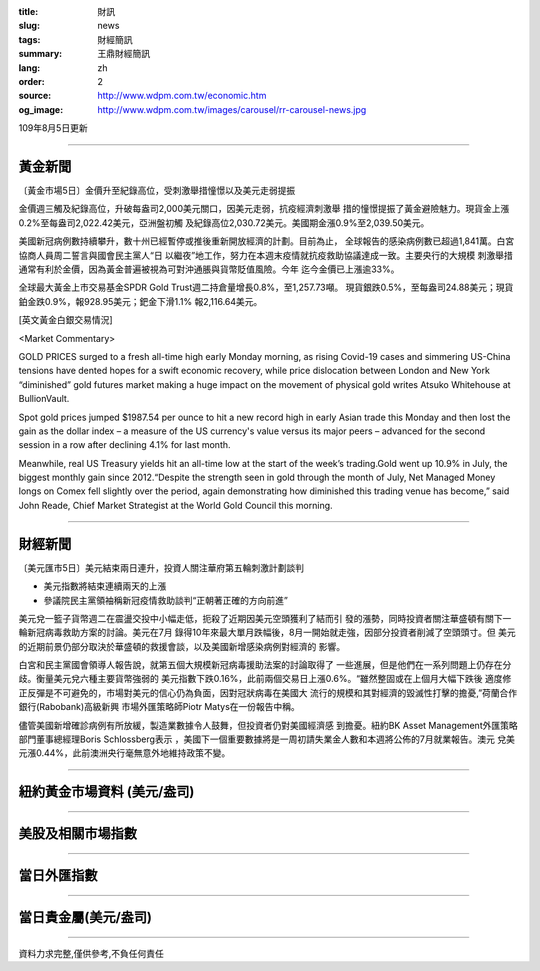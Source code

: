 :title: 財訊
:slug: news
:tags: 財經簡訊
:summary: 王鼎財經簡訊
:lang: zh
:order: 2
:source: http://www.wdpm.com.tw/economic.htm
:og_image: http://www.wdpm.com.tw/images/carousel/rr-carousel-news.jpg

109年8月5日更新

----

黃金新聞
++++++++

〔黃金市場5日〕金價升至紀錄高位，受刺激舉措憧憬以及美元走弱提振

金價週三觸及紀錄高位，升破每盎司2,000美元關口，因美元走弱，抗疫經濟刺激舉
措的憧憬提振了黃金避險魅力。現貨金上漲0.2%至每盎司2,022.42美元，亞洲盤初觸
及紀錄高位2,030.72美元。美國期金漲0.9%至2,039.50美元。

美國新冠病例數持續攀升，數十州已經暫停或推後重新開放經濟的計劃。目前為止，
全球報告的感染病例數已超過1,841萬。白宮協商人員周二誓言與國會民主黨人“日
以繼夜”地工作，努力在本週末疫情就抗疫救助協議達成一致。主要央行的大規模
刺激舉措通常有利於金價，因為黃金普遍被視為可對沖通脹與貨幣貶值風險。今年
迄今金價已上漲逾33%。

全球最大黃金上市交易基金SPDR Gold Trust週二持倉量增長0.8%，至1,257.73噸。
現貨銀跌0.5%，至每盎司24.88美元；現貨鉑金跌0.9%，報928.95美元；鈀金下滑1.1%
報2,116.64美元。








[英文黃金白銀交易情況]

<Market Commentary>

GOLD PRICES surged to a fresh all-time high early Monday morning, as 
rising Covid-19 cases and simmering US-China tensions have dented hopes 
for a swift economic recovery, while price dislocation between London and 
New York “diminished” gold futures market making a huge impact on the 
movement of physical gold writes Atsuko Whitehouse at BullionVault.
 
Spot gold prices jumped $1987.54 per ounce to hit a new record high in 
early Asian trade this Monday and then lost the gain as the dollar 
index – a measure of the US currency's value versus its major 
peers – advanced for the second session in a row after declining 4.1% 
for last month.
 
Meanwhile, real US Treasury yields hit an all-time low at the start of 
the week’s trading.Gold went up 10.9% in July, the biggest monthly gain 
since 2012.“Despite the strength seen in gold through the month of July, 
Net Managed Money longs on Comex fell slightly over the period, again 
demonstrating how diminished this trading venue has become,” said John 
Reade, Chief Market Strategist at the World Gold Council this morning.

----

財經新聞
++++++++

〔美元匯市5日〕美元結束兩日連升，投資人關注華府第五輪刺激計劃談判

* 美元指數將結束連續兩天的上漲
* 參議院民主黨領袖稱新冠疫情救助談判“正朝著正確的方向前進”


美元兌一籃子貨幣週二在震盪交投中小幅走低，扼殺了近期因美元空頭獲利了結而引
發的漲勢，同時投資者關注華盛頓有關下一輪新冠病毒救助方案的討論。美元在7月
錄得10年來最大單月跌幅後，8月一開始就走強，因部分投資者削減了空頭頭寸。但
美元的近期前景仍部分取決於華盛頓的救援會談，以及美國新增感染病例對經濟的
影響。

白宮和民主黨國會領導人報告說，就第五個大規模新冠病毒援助法案的討論取得了
一些進展，但是他們在一系列問題上仍存在分歧。衡量美元兌六種主要貨幣強弱的
美元指數下跌0.16%，此前兩個交易日上漲0.6%。“雖然整固或在上個月大幅下跌後
適度修正反彈是不可避免的，市場對美元的信心仍為負面，因對冠狀病毒在美國大
流行的規模和其對經濟的毀滅性打擊的擔憂,”荷蘭合作銀行(Rabobank)高級新興
市場外匯策略師Piotr Matys在一份報告中稱。

儘管美國新增確診病例有所放緩，製造業數據令人鼓舞，但投資者仍對美國經濟感
到擔憂。紐約BK Asset Management外匯策略部門董事總經理Boris Schlossberg表示
，美國下一個重要數據將是一周初請失業金人數和本週將公佈的7月就業報告。澳元
兌美元漲0.44%，此前澳洲央行毫無意外地維持政策不變。






----

紐約黃金市場資料 (美元/盎司)
++++++++++++++++++++++++++++

.. raw:: html

  <A HREF="http://www.kitco.com/connecting.html">
  <IMG SRC="http://www.kitconet.com/images/quotes_4b2.gif" BORDER="0" ALT="[Most Recent Quotes from www.kitco.com]">
  </A>

----

美股及相關市場指數
++++++++++++++++++

.. raw:: html

  <!-- TradingView Widget BEGIN -->
  <div class="tradingview-widget-container">
    <div class="tradingview-widget-container__widget"></div>
    <div class="tradingview-widget-copyright"><a href="https://tw.tradingview.com/markets/indices/" rel="noopener" target="_blank"><span class="blue-text">指數行情</span></a>由TradingView提供</div>
    <script type="text/javascript" src="https://s3.tradingview.com/external-embedding/embed-widget-market-quotes.js" async>
    {
    "title": "指數",
    "width": 770,
    "height": 450,
    "locale": "zh_TW",
    "symbolsGroups": [
      {
        "name": "美國和加拿大",
        "symbols": [
          {
            "name": "FOREXCOM:SPXUSD",
            "displayName": "標準普爾500"
          },
          {
            "name": "FOREXCOM:NSXUSD",
            "displayName": "納斯達克100指數"
          },
          {
            "name": "CME_MINI:ES1!",
            "displayName": "E-迷你 標普指數期貨"
          },
          {
            "name": "INDEX:DXY",
            "displayName": "美元指數"
          },
          {
            "name": "FOREXCOM:DJI",
            "displayName": "道瓊斯 30"
          }
        ]
      },
      {
        "name": "歐洲",
        "symbols": [
          {
            "name": "INDEX:SX5E",
            "displayName": "歐元藍籌50"
          },
          {
            "name": "FOREXCOM:UKXGBP",
            "displayName": "富時100"
          },
          {
            "name": "INDEX:DEU30",
            "displayName": "德國DAX指數"
          },
          {
            "name": "INDEX:CAC40",
            "displayName": "法國 CAC 40 指數"
          },
          {
            "name": "INDEX:SMI"
          }
        ]
      },
      {
        "name": "亞太",
        "symbols": [
          {
            "name": "INDEX:NKY",
            "displayName": "日經225"
          },
          {
            "name": "INDEX:HSI",
            "displayName": "恆生"
          },
          {
            "name": "BSE:SENSEX",
            "displayName": "印度孟買指數"
          },
          {
            "name": "BSE:BSE500"
          },
          {
            "name": "INDEX:KSIC",
            "displayName": "韓國Kospi綜合指數"
          }
        ]
      }
    ],
    "colorTheme": "light"
  }
    </script>
  </div>
  <!-- TradingView Widget END -->

----

當日外匯指數
++++++++++++

.. raw:: html

  <!-- TradingView Widget BEGIN -->
  <div class="tradingview-widget-container">
    <div class="tradingview-widget-container__widget"></div>
    <div class="tradingview-widget-copyright"><a href="https://tw.tradingview.com/markets/currencies/forex-cross-rates/" rel="noopener" target="_blank"><span class="blue-text">外匯匯率</span></a>由TradingView提供</div>
    <script type="text/javascript" src="https://s3.tradingview.com/external-embedding/embed-widget-forex-cross-rates.js" async>
    {
    "width": "100%",
    "height": "100%",
    "currencies": [
      "EUR",
      "USD",
      "JPY",
      "GBP",
      "CNY",
      "TWD"
    ],
    "isTransparent": false,
    "colorTheme": "light",
    "locale": "zh_TW"
  }
    </script>
  </div>
  <!-- TradingView Widget END -->

----

當日貴金屬(美元/盎司)
+++++++++++++++++++++

.. raw:: html 

  <A HREF="http://www.kitco.com/connecting.html">
  <IMG SRC="http://www.kitconet.com/images/quotes_7a.gif" BORDER="0" ALT="[Most Recent Quotes from www.kitco.com]">
  </A>

----

資料力求完整,僅供參考,不負任何責任
